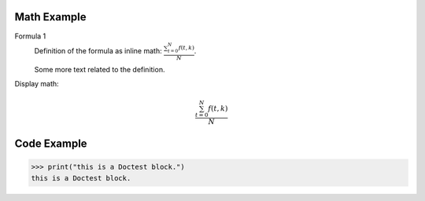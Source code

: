 ============
Math Example
============

Formula 1
   Definition of the formula as inline math:
   :math:`\frac{ \sum_{t=0}^{N}f(t,k) }{N}`.

   Some more text related to the definition.


Display math:

.. math::

      \frac{ \sum_{t=0}^{N}f(t,k) }{N}


============
Code Example
============

>>> print("this is a Doctest block.")
this is a Doctest block.
